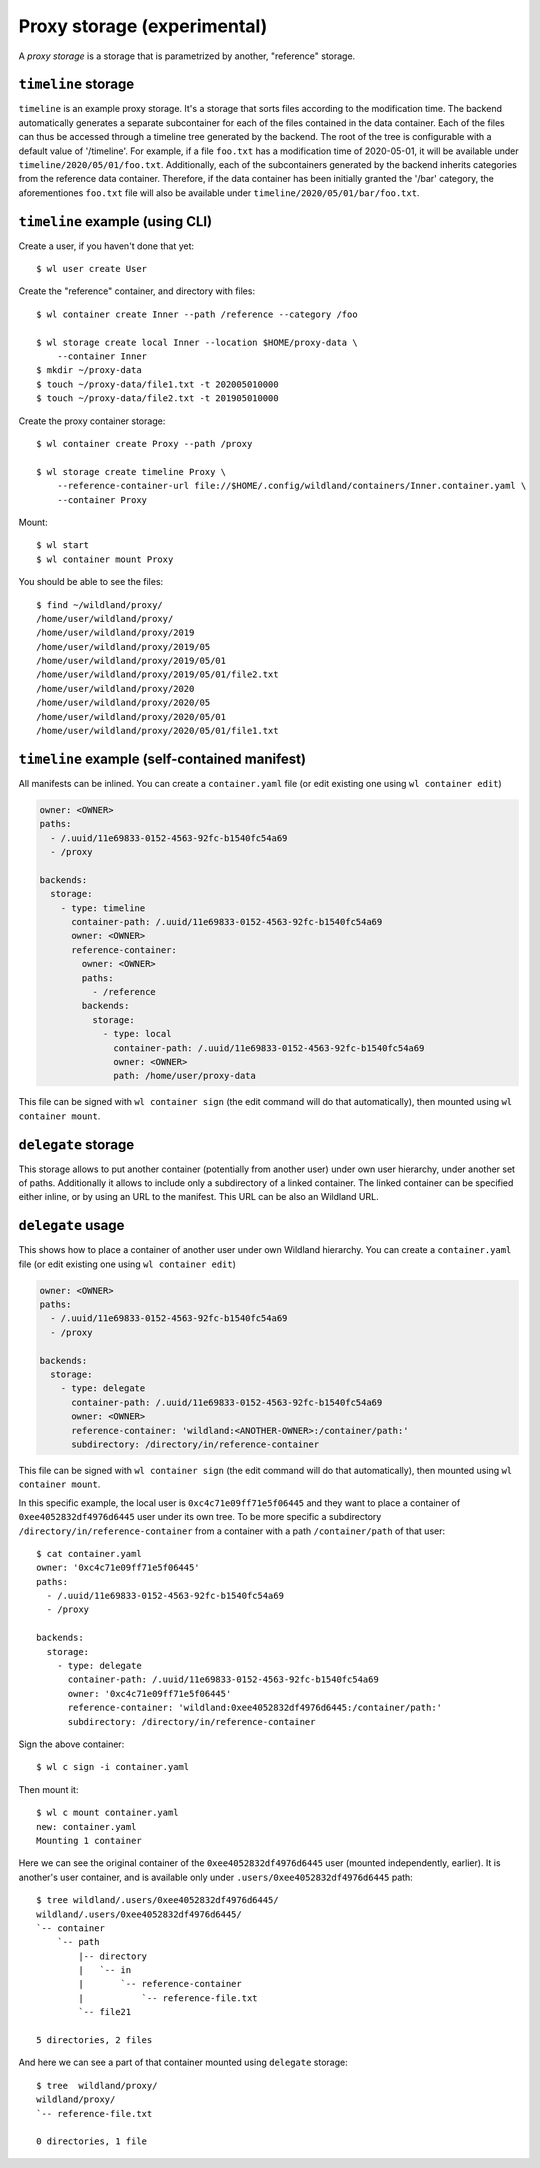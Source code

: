Proxy storage (experimental)
============================

A *proxy storage* is a storage that is parametrized by another, "reference"
storage.


``timeline`` storage
----------------------

``timeline`` is an example proxy storage. It's a storage that sorts files
according to the modification time. The backend automatically generates a
separate subcontainer for each of the files contained in the data container.
Each of the files can thus be accessed through a timeline tree generated by
the backend. The root of the tree is configurable with a default value of
'/timeline'. For example, if a file ``foo.txt`` has a modification time of
2020-05-01, it will be available under ``timeline/2020/05/01/foo.txt``.
Additionally, each of the subcontainers generated by the backend inherits
categories from the reference data container. Therefore, if the data container
has been initially granted the '/bar' category, the aforementiones ``foo.txt``
file will also be available under ``timeline/2020/05/01/bar/foo.txt``.

``timeline`` example (using CLI)
----------------------------------

Create a user, if you haven't done that yet::

   $ wl user create User


Create the "reference" container, and directory with files::

   $ wl container create Inner --path /reference --category /foo

   $ wl storage create local Inner --location $HOME/proxy-data \
       --container Inner
   $ mkdir ~/proxy-data
   $ touch ~/proxy-data/file1.txt -t 202005010000
   $ touch ~/proxy-data/file2.txt -t 201905010000

Create the proxy container storage::

   $ wl container create Proxy --path /proxy

   $ wl storage create timeline Proxy \
       --reference-container-url file://$HOME/.config/wildland/containers/Inner.container.yaml \
       --container Proxy

Mount::

   $ wl start
   $ wl container mount Proxy

You should be able to see the files::

   $ find ~/wildland/proxy/
   /home/user/wildland/proxy/
   /home/user/wildland/proxy/2019
   /home/user/wildland/proxy/2019/05
   /home/user/wildland/proxy/2019/05/01
   /home/user/wildland/proxy/2019/05/01/file2.txt
   /home/user/wildland/proxy/2020
   /home/user/wildland/proxy/2020/05
   /home/user/wildland/proxy/2020/05/01
   /home/user/wildland/proxy/2020/05/01/file1.txt

``timeline`` example (self-contained manifest)
------------------------------------------------

All manifests can be inlined. You can create a ``container.yaml``
file (or edit existing one using ``wl container edit``)

.. code-block:: yaml

   owner: <OWNER>
   paths:
     - /.uuid/11e69833-0152-4563-92fc-b1540fc54a69
     - /proxy

   backends:
     storage:
       - type: timeline
         container-path: /.uuid/11e69833-0152-4563-92fc-b1540fc54a69
         owner: <OWNER>
         reference-container:
           owner: <OWNER>
           paths:
             - /reference
           backends:
             storage:
               - type: local
                 container-path: /.uuid/11e69833-0152-4563-92fc-b1540fc54a69
                 owner: <OWNER>
                 path: /home/user/proxy-data

This file can be signed with ``wl container sign`` (the edit command will do
that automatically), then mounted using ``wl container mount``.


``delegate`` storage
--------------------

This storage allows to put another container (potentially from another user)
under own user hierarchy, under another set of paths.
Additionally it allows to include only a subdirectory of a linked container.
The linked container can be specified either inline, or by using an URL to the
manifest. This URL can be also an Wildland URL.

``delegate`` usage
------------------

This shows how to place a container of another user under own Wildland
hierarchy. You can create a ``container.yaml`` file (or edit existing one using
``wl container edit``)

.. code-block:: yaml

   owner: <OWNER>
   paths:
     - /.uuid/11e69833-0152-4563-92fc-b1540fc54a69
     - /proxy

   backends:
     storage:
       - type: delegate
         container-path: /.uuid/11e69833-0152-4563-92fc-b1540fc54a69
         owner: <OWNER>
         reference-container: 'wildland:<ANOTHER-OWNER>:/container/path:'
         subdirectory: /directory/in/reference-container

This file can be signed with ``wl container sign`` (the edit command will do
that automatically), then mounted using ``wl container mount``.

In this specific example, the local user is ``0xc4c71e09ff71e5f06445`` and they
want to place a container of ``0xee4052832df4976d6445`` user under its own
tree. To be more specific a subdirectory ``/directory/in/reference-container`` from
a container with a path ``/container/path`` of that user::

   $ cat container.yaml
   owner: '0xc4c71e09ff71e5f06445'
   paths:
     - /.uuid/11e69833-0152-4563-92fc-b1540fc54a69
     - /proxy

   backends:
     storage:
       - type: delegate
         container-path: /.uuid/11e69833-0152-4563-92fc-b1540fc54a69
         owner: '0xc4c71e09ff71e5f06445'
         reference-container: 'wildland:0xee4052832df4976d6445:/container/path:'
         subdirectory: /directory/in/reference-container

Sign the above container::

   $ wl c sign -i container.yaml

Then mount it::

   $ wl c mount container.yaml
   new: container.yaml
   Mounting 1 container

Here we can see the original container of the ``0xee4052832df4976d6445`` user
(mounted independently, earlier). It is another's user container, and is
available only under ``.users/0xee4052832df4976d6445`` path::

   $ tree wildland/.users/0xee4052832df4976d6445/
   wildland/.users/0xee4052832df4976d6445/
   `-- container
       `-- path
           |-- directory
           |   `-- in
           |       `-- reference-container
           |           `-- reference-file.txt
           `-- file21

   5 directories, 2 files

And here we can see a part of that container mounted using ``delegate`` storage::

   $ tree  wildland/proxy/
   wildland/proxy/
   `-- reference-file.txt

   0 directories, 1 file
